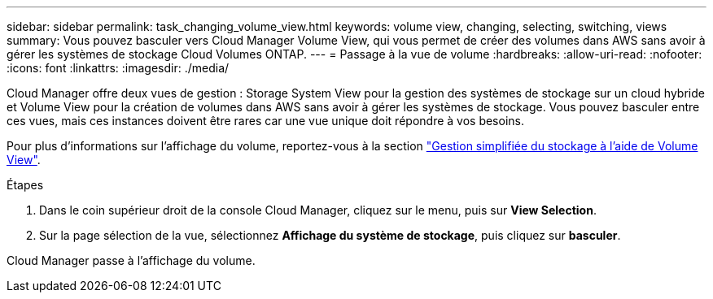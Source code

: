 ---
sidebar: sidebar 
permalink: task_changing_volume_view.html 
keywords: volume view, changing, selecting, switching, views 
summary: Vous pouvez basculer vers Cloud Manager Volume View, qui vous permet de créer des volumes dans AWS sans avoir à gérer les systèmes de stockage Cloud Volumes ONTAP. 
---
= Passage à la vue de volume
:hardbreaks:
:allow-uri-read: 
:nofooter: 
:icons: font
:linkattrs: 
:imagesdir: ./media/


[role="lead"]
Cloud Manager offre deux vues de gestion : Storage System View pour la gestion des systèmes de stockage sur un cloud hybride et Volume View pour la création de volumes dans AWS sans avoir à gérer les systèmes de stockage. Vous pouvez basculer entre ces vues, mais ces instances doivent être rares car une vue unique doit répondre à vos besoins.

Pour plus d'informations sur l'affichage du volume, reportez-vous à la section link:concept_storage_management.html#simplified-storage-management-using-the-volume-view["Gestion simplifiée du stockage à l'aide de Volume View"].

.Étapes
. Dans le coin supérieur droit de la console Cloud Manager, cliquez sur le menu, puis sur *View Selection*.
. Sur la page sélection de la vue, sélectionnez *Affichage du système de stockage*, puis cliquez sur *basculer*.


Cloud Manager passe à l'affichage du volume.
